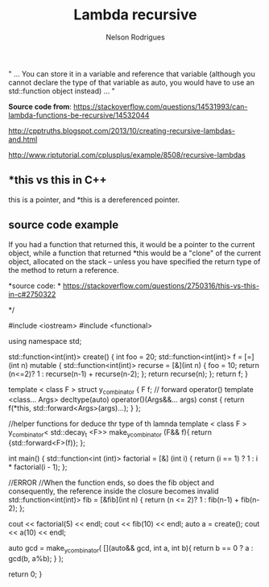 #+TITLE: Lambda recursive
#+AUTHOR: Nelson Rodrigues

" ... You can store it in a variable and reference that variable (although you cannot declare the type of that variable
as auto, you would have to use an std::function object instead) ... "

*Source code from*: 
https://stackoverflow.com/questions/14531993/can-lambda-functions-be-recursive/14532044

http://cpptruths.blogspot.com/2013/10/creating-recursive-lambdas-and.html

http://www.riptutorial.com/cplusplus/example/8508/recursive-lambdas




** *this vs this in C++


this is a pointer, and *this is a dereferenced pointer.

** source code example

If you had a function that returned this, it would be a pointer to the current object, while a function that returned *this would be a "clone" of the current object, allocated on the stack -- unless you have specified the return type of the method to return a reference.

*source code:	*
https://stackoverflow.com/questions/2750316/this-vs-this-in-c#2750322


#+BEGIN_EXAMPLE C++

*/

#include <iostream>
#include <functional>

using namespace std;

std::function<int(int)> create() {
	int foo = 20;
	std::function<int(int)> f = [=](int n) mutable {
         std::function<int(int)> recurse = [&](int n) { 
            	foo = 10;
            	return (n<=2)? 1 : recurse(n-1) + recurse(n-2); 
         	};  
			return recurse(n);
	};  
  	return f;
}

template < class F >
struct y_combinator {
	F f;
	// forward operator()
	template <class... Args>
	decltype(auto) operator()(Args&&... args) const {
        	return f(*this, std::forward<Args>(args)...);
    }
};

//helper functions for deduce thr type of th lamnda
template < class F >
y_combinator< std::decay_t <F>> make_y_combinator (F&& f){
	return {std::forward<F>(f)};
};
	
int main()
{
	std::function<int (int)> factorial = [&] (int i) 
	{ 
		return (i == 1) ? 1 : i * factorial(i - 1); 
	};
	
	//ERROR
	//When the function ends, so does the fib object and consequently, the reference inside the closure becomes invalid
	std::function<int(int)> fib = [&fib](int n)
  	{
		return (n <= 2)? 1 : fib(n-1) + fib(n-2);
  	};
	
	cout << factorial(5) << endl;
	cout << fib(10) << endl;	
	auto a = create();
	cout << a(10) << endl;
	
	auto gcd = make_y_combinator(
		[](auto&& gcd, int a, int b){
			return b == 0 ? a : gcd(b, a%b);
  		}
	);
	
	
	return 0;
}

#+END_EXAMPLE

